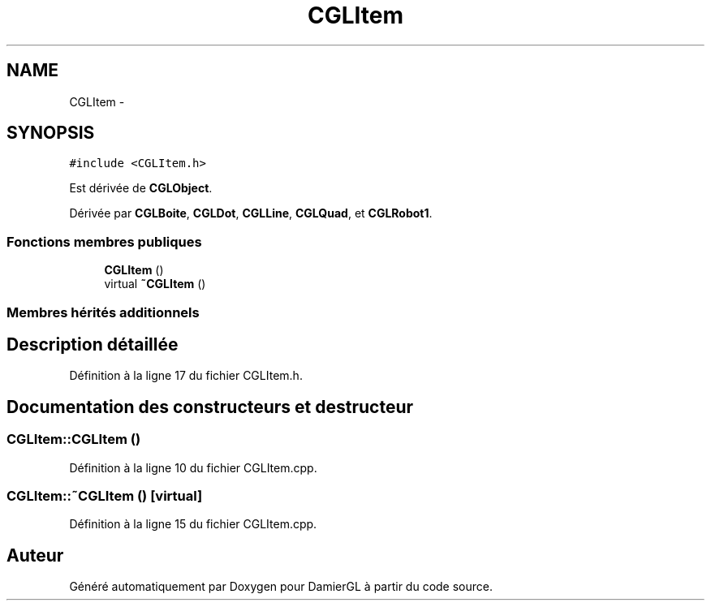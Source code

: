 .TH "CGLItem" 3 "Vendredi 28 Février 2014" "Version 20140227" "DamierGL" \" -*- nroff -*-
.ad l
.nh
.SH NAME
CGLItem \- 
.SH SYNOPSIS
.br
.PP
.PP
\fC#include <CGLItem\&.h>\fP
.PP
Est dérivée de \fBCGLObject\fP\&.
.PP
Dérivée par \fBCGLBoite\fP, \fBCGLDot\fP, \fBCGLLine\fP, \fBCGLQuad\fP, et \fBCGLRobot1\fP\&.
.SS "Fonctions membres publiques"

.in +1c
.ti -1c
.RI "\fBCGLItem\fP ()"
.br
.ti -1c
.RI "virtual \fB~CGLItem\fP ()"
.br
.in -1c
.SS "Membres hérités additionnels"
.SH "Description détaillée"
.PP 
Définition à la ligne 17 du fichier CGLItem\&.h\&.
.SH "Documentation des constructeurs et destructeur"
.PP 
.SS "CGLItem::CGLItem ()"

.PP
Définition à la ligne 10 du fichier CGLItem\&.cpp\&.
.SS "CGLItem::~CGLItem ()\fC [virtual]\fP"

.PP
Définition à la ligne 15 du fichier CGLItem\&.cpp\&.

.SH "Auteur"
.PP 
Généré automatiquement par Doxygen pour DamierGL à partir du code source\&.
